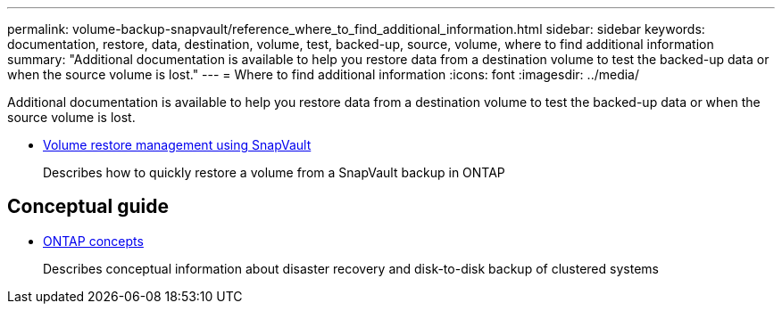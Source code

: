 ---
permalink: volume-backup-snapvault/reference_where_to_find_additional_information.html
sidebar: sidebar
keywords: documentation, restore, data, destination, volume, test, backed-up, source, volume, where to find additional information
summary: "Additional documentation is available to help you restore data from a destination volume to test the backed-up data or when the source volume is lost."
---
= Where to find additional information
:icons: font
:imagesdir: ../media/

[.lead]
Additional documentation is available to help you restore data from a destination volume to test the backed-up data or when the source volume is lost.


* link:/../volume-restore-snapvault/index.html[Volume restore management using SnapVault]
+
Describes how to quickly restore a volume from a SnapVault backup in ONTAP

== Conceptual guide

* https://docs.netapp.com/us-en/ontap/concepts/index.html[ONTAP concepts]
+
Describes conceptual information about disaster recovery and disk-to-disk backup of clustered systems
